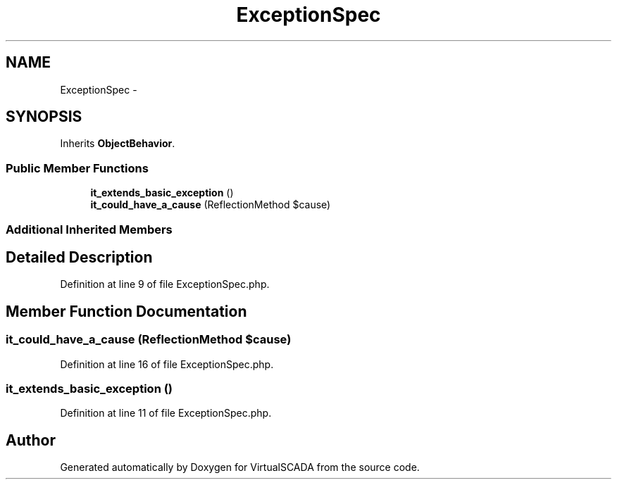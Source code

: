 .TH "ExceptionSpec" 3 "Tue Apr 14 2015" "Version 1.0" "VirtualSCADA" \" -*- nroff -*-
.ad l
.nh
.SH NAME
ExceptionSpec \- 
.SH SYNOPSIS
.br
.PP
.PP
Inherits \fBObjectBehavior\fP\&.
.SS "Public Member Functions"

.in +1c
.ti -1c
.RI "\fBit_extends_basic_exception\fP ()"
.br
.ti -1c
.RI "\fBit_could_have_a_cause\fP (ReflectionMethod $cause)"
.br
.in -1c
.SS "Additional Inherited Members"
.SH "Detailed Description"
.PP 
Definition at line 9 of file ExceptionSpec\&.php\&.
.SH "Member Function Documentation"
.PP 
.SS "it_could_have_a_cause (ReflectionMethod $cause)"

.PP
Definition at line 16 of file ExceptionSpec\&.php\&.
.SS "it_extends_basic_exception ()"

.PP
Definition at line 11 of file ExceptionSpec\&.php\&.

.SH "Author"
.PP 
Generated automatically by Doxygen for VirtualSCADA from the source code\&.
